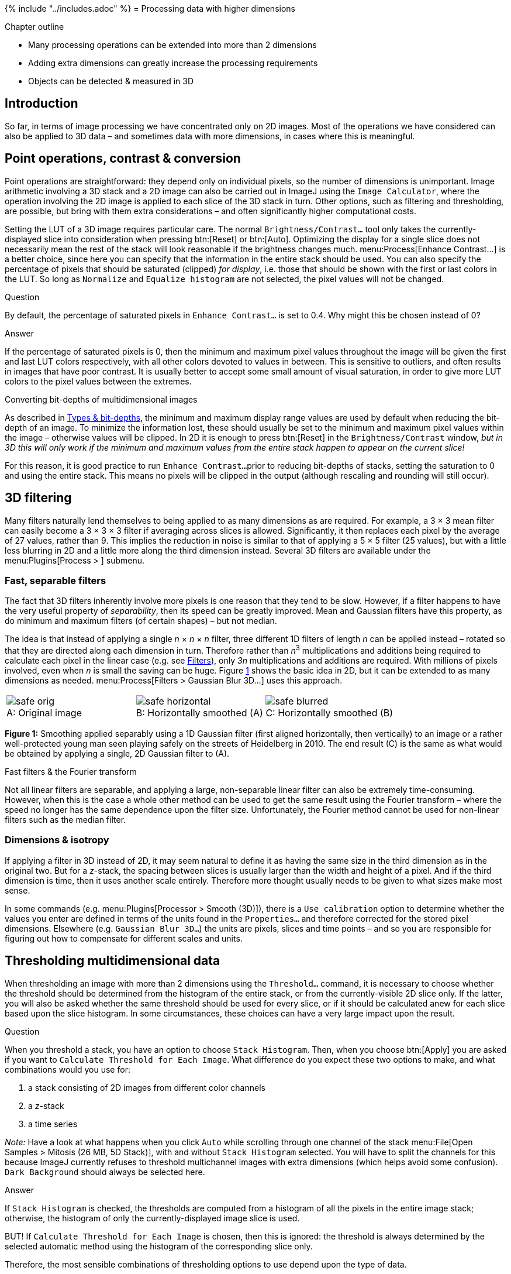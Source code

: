 {% include "../includes.adoc" %}
= Processing data with higher dimensions

[.chapter-outline]
.Chapter outline
--
* Many processing operations can be extended into more than 2 dimensions
* Adding extra dimensions can greatly increase the processing requirements
* Objects can be detected & measured in 3D
--

[[introduction]]
Introduction
------------

So far, in terms of image processing we have concentrated only on 2D images.
Most of the operations we have considered can also be applied to 3D data – and
sometimes data with more dimensions, in cases where this is meaningful.

[[sec-type_converting_3d]]
Point operations, contrast & conversion
---------------------------------------

Point operations are straightforward: they depend only on individual
pixels, so the number of dimensions is unimportant. Image arithmetic
involving a 3D stack and a 2D image can also be carried out in ImageJ
using the `Image Calculator`, where the operation involving the 2D image
is applied to each slice of the 3D stack in turn. Other options, such as
filtering and thresholding, are possible, but bring with them extra
considerations – and often significantly higher computational costs.

Setting the LUT of a 3D image requires particular care. The normal
`Brightness/Contrast...` tool only takes the currently-displayed slice
into consideration when pressing btn:[Reset] or btn:[Auto]. Optimizing the
display for a single slice does not necessarily mean the rest of the
stack will look reasonable if the brightness changes much.
menu:Process[Enhance Contrast...] is a better choice, since here you can
specify that the information in the entire stack should be used. You can
also specify the percentage of pixels that should be saturated (clipped)
_for display_, i.e. those that should be shown with the first or last
colors in the LUT. So long as `Normalize` and `Equalize histogram` are
not selected, the pixel values will not be changed.

.Question
[.question]
****
By default, the percentage of saturated pixels in `Enhance Contrast...` is
set to 0.4. Why might this be chosen instead of 0?

.Answer
[.solution]
--
If the percentage of saturated pixels is 0, then the minimum and maximum
pixel values throughout the image will be given the first and last LUT
colors respectively, with all other colors devoted to values in
between. This is sensitive to outliers, and often results in images that
have poor contrast. It is usually better to accept some small amount of
visual saturation, in order to give more LUT colors to the pixel values
between the extremes.
--

****

.Converting bit-depths of multidimensional images
[.info]
****
As described in <<../bit_depths/bit_depths.adoc#sec-bit_depth_converting, Types & bit-depths>>, the minimum and maximum display
range values are used by default when reducing the bit-depth of an
image. To minimize the information lost, these should usually be set to the
minimum and maximum pixel values within the image – otherwise values
will be clipped. In 2D it is enough to press btn:[Reset] in the
`Brightness/Contrast` window, _but in 3D this will only work if the
minimum and maximum values from the entire stack happen to appear on the
current slice!_

For this reason, it is good practice to run `Enhance Contrast...`
prior to reducing bit-depths of stacks, setting the saturation to 0 and
using the entire stack. This means no pixels will be clipped in the
output (although rescaling and rounding will still occur).
****

[[d-filtering]]
3D filtering
------------

Many filters naturally lend themselves to being applied to as many
dimensions as are required. For example, a 3 × 3 mean
filter can easily become a 3 × 3 × 3 filter if
averaging across slices is allowed. Significantly, it then replaces each
pixel by the average of 27 values, rather than 9. This implies the
reduction in noise is similar to that of applying a
5 × 5 filter (25 values), but with a little less
blurring in 2D and a little more along the third dimension instead.
Several 3D filters are available under the menu:Plugins[Process > ] submenu.

[[sec-separable_filters]]
Fast, separable filters
~~~~~~~~~~~~~~~~~~~~~~~

The fact that 3D filters inherently involve more pixels is one reason
that they tend to be slow. However, if a filter happens to have the very
useful property of _separability_, then its speed can be greatly
improved. Mean and Gaussian filters have this property, as do minimum
and maximum filters (of certain shapes) – but not median.

The idea is that instead of applying a single
_n_ × _n_ × _n_ filter, three different 1D filters of
length _n_ can be applied instead – rotated so that they are
directed along each dimension in turn. Therefore rather than
_n_^3^ multiplications and additions being required to
calculate each pixel in the linear case (e.g. see <<../filters/filters.adoc#fig-convolution, Filters>>),
only _3n_ multiplications and additions are required. With
millions of pixels involved, even when __n__ is small the
saving can be huge. Figure <<fig-gauss_separable>> shows the basic idea in
2D, but it can be extended to as many dimensions as needed.
menu:Process[Filters > Gaussian Blur 3D...] uses this approach.

[sidebar]
[[fig-gauss_separable, 1]]
--
[cols="3*a"]
[frame=none, grid=none, halign=center]
|===
|image::images/safe_orig.png[title="Original image" caption="A: " float=center]
|image::images/safe_horizontal.png[title="Horizontally smoothed (A)" caption="B: " float=center]
|image::images/safe_blurred.png[title="Horizontally smoothed (B)" caption="C: " float=center]
|===
**Figure {counter:figure}:**
Smoothing applied separably using a 1D Gaussian filter (first aligned horizontally, then vertically) to an image or a rather well-protected young man seen playing safely on the streets of Heidelberg in 2010.
The end result \(C) is the same as what would be obtained by applying a single, 2D Gaussian filter to (A).
--

.Fast filters & the Fourier transform
[.info]
****
Not all linear filters are
separable, and applying a large, non-separable linear filter can also be
extremely time-consuming. However, when this is the case a whole other
method can be used to get the same result using the Fourier transform –
where the speed no longer has the same dependence upon the filter size.
Unfortunately, the Fourier method cannot be used for non-linear filters
such as the median filter.
****

[[dimensions-isotropy]]
Dimensions & isotropy
~~~~~~~~~~~~~~~~~~~~~

If applying a filter in 3D instead of 2D, it may seem natural to define
it as having the same size in the third dimension as in the original
two. But for a __z__-stack, the spacing between slices is
usually larger than the width and height of a pixel. And if the third
dimension is time, then it uses another scale entirely. Therefore more
thought usually needs to be given to what sizes make most sense.

In some commands (e.g. menu:Plugins[Processor > Smooth (3D)]), there is a
`Use calibration` option to determine whether the values you enter are
defined in terms of the units found in the `Properties...` and therefore
corrected for the stored pixel dimensions. Elsewhere (e.g.
`Gaussian Blur 3D...`) the units are pixels, slices and time points – and
so you are responsible for figuring out how to compensate for different
scales and units.

[[thresholding-multidimensional-data]]
Thresholding multidimensional data
----------------------------------

When thresholding an image with more than 2 dimensions using the
`Threshold...` command, it is necessary to choose whether the threshold
should be determined from the histogram of the entire stack, or from the
currently-visible 2D slice only. If the latter, you will also be asked
whether the same threshold should be used for every slice, or if it
should be calculated anew for each slice based upon the slice histogram.
In some circumstances, these choices can have a very large impact upon
the result.

.Question
[.question]
****
When you threshold a stack, you have an option to choose
`Stack Histogram`. Then, when you choose btn:[Apply] you are asked if you
want to `Calculate Threshold for Each Image`. What difference do you
expect these two options to make, and what combinations would you use
for:

1.  a stack consisting of 2D images from different color channels
2.  a __z__-stack
3.  a time series

_Note:_ Have a look at what happens when you click `Auto` while
scrolling through one channel of the stack
menu:File[Open Samples > Mitosis (26 MB, 5D Stack)], with and without `Stack Histogram`
selected. You will have to split the channels for this because ImageJ
currently refuses to threshold multichannel images with extra dimensions
(which helps avoid some confusion). `Dark Background` should always be
selected here.

.Answer
[.solution]
--
If `Stack Histogram` is checked, the thresholds are computed from a
histogram of all the pixels in the entire image stack; otherwise, the
histogram of only the currently-displayed image slice is used.

BUT! If `Calculate Threshold for Each Image` is chosen, then this is ignored:
the threshold is always determined by the selected automatic method
using the histogram of the corresponding slice only.

Therefore, the most sensible combinations of thresholding options to use
depend upon the type of data.

1.  _color channels_ – There is often no good reason to suppose the
amount of fluorescence in different color channels will be similar, and
so thresholds should be calculated from each channel independently.
2.  _z-Stacks_ – It is normally a good idea to use the stack histogram
with __z__-stacks. If you do not, then your threshold will be
affected by whatever slice you happen to be viewing at the time of
thresholding – introducing a potentially weird source of variability in
the results. It is probably _not_ a good idea to calculate a new
threshold for each slice, because this would lead to at least
_something_ being detected on every slice. But in the outer slices there
may well only be blur and noise – in which case nothing _should_ be
detected!
3.  _Time series_ – In a time series, bleaching can sometimes cause the
image to darken over time. In such a case, using the stack histogram
might cause fewer pixels to exceed the threshold at later time points
simply for this reason, and recalculating the threshold for each image
may be better. On the other hand, if images were previously normalized
somehow to compensate for bleachingfootnote:[See
http://imagej.net/Bleach_Correction], then the stack
threshold might be preferable again. It's tricky.

There is one other implementation issue that needs attention. When
`Dark Background` is checked and an automated threshold is computed,
then it is only really the low threshold that matters – the high
threshold is always set to the maximum in the histogram to ensure that
all brighter pixels are designated 'foreground' in the result. However,
if not using `Stack Histogram`, then for non-8-bit images the histograms
are calculated using the minimum and maximum pixels on the slice, and
consequently the high threshold cannot be higher than this maximum value
(look at how the high threshold value changes in `Mitosis` as you
compute auto thresholds for different slices). This means that any
brighter pixels will be _outside_ the threshold range (and therefore
'background') if they occur on a different slice. This can cause holes
to appear in the brightest parts of structures, and is probably not what
you want. A similar situation occurs with the low threshold when
`Dark Background` is unchecked.
--

****

[[measurements-in-3d-data]]
Measurements in 3D data
-----------------------

ImageJ has good support for making measurements in 2D, particularly the
`Measure` and `Analyze Particles...` commands. The latter can happily
handle 3D images, but only by creating and measuring 2D ROIs
independently on each slice. Alternatively,
menu:Image[Stacks > Plot Z-axis Profile] is like applying `Measure` to each
slice independently, making measurements either over the entire image or
any ROI. It will also plot the mean pixel values, but even if you do not
particularly want this the command can still be useful. However, if
single measurements should be made for individual objects that extend
across multiple slices, neither of these options would be enough.

.Practical
[.practical]
****

image:images/widest_roi_1.png[120,120,float="right"]

image:images/widest_roi_2.png[120,120,float="right"]

image:images/widest_roi_3.png[120,120,float="right"]

Suppose you have a cell, nucleus or some other large 3D structure in a __z__-stack,
and you want to draw the smallest 2D ROI that completely contains it on
every slice. An example is shown on the right for the green structure in
the `Confocal Series` sample image.

How would you create such a ROI, and be confident that it is large
enough for all slices?

.Answer
[.solution]
--
My strategy would be to create a z-projection (max intensity) and then draw the ROI
on this – or, preferably, create the ROI by thresholding using
menu:Image[Adjust > Threshold] and the `Wand` tool. This ROI can then be
transferred over to the original stack, either via the ROI Manager or
menu:Edit[Selection > Restore Selection].
--

****

.Practical
[.practical]
****

image:images/widest_roi_plot.png[height=120,float="right"]

image:images/widest_roi_2.png[height=120,float="right"]

When I create a ROI on the sample image `Confocal Series` and run
`Plot Z-axis Profile`, I get a strangely spikey result (shown right).
How could this be explained?

(I used Fiji/ImageJ 1.46k. This behavior has been corrected since
then.)

.Answer
[.solution]
--
`Confocal Series` has two channels: it is a hyperstack (4D). But
`Plot Z-axis Profile` ignored this previously, and treated it like a
stack (3D). Therefore measurements from each channel were interleaved
with one another. Splitting the channels first, then calculating the
profiles separately would overcome this.
--

****

[[histograms-threshold-clipping]]
Histograms & threshold clipping
~~~~~~~~~~~~~~~~~~~~~~~~~~~~~~~

One way to measure in 3D is to use the `Histogram` command and specify
that the entire stack should be included – this provides some basic
statistics, including the total number, mean, minimum, maximum and
standard deviation of the pixelsfootnote:[Be careful! If you have
multiple channels, these should be split first.]. This will respect the
boundaries of a 2D ROI if one has been drawn.

This is a start, but it will not adjust to changes in the object
boundary on each 2D plane. A better approach could be to use
menu:Image[Adjust > Threshold...] to set a threshold that identifies the
object – but do _not_ press btn:[Apply] to generate a binary image. Rather,
under menu:Analyze[Set Measurements...] select `Limit to threshold`. Then
when you compute the stack histogram (or press `Measure` for 2D) only
above-threshold pixels will be included in the statistics. Just be sure
to reset `Limit to threshold` later.

.Question
[.question]
****
How can you translate the total number of pixels in an object into its
volume, e.g. in µm^3^? Give some thought to how accurate your
method will be.

.Answer
[.solution]
--
You could treat each pixel as a rectangular cuboid, with a volume equal
to _pixel width_ × _pixel height_ × _voxel depth_ (as given in menu:Image[Properties...]). Then multiply this by the number of
pixels within the object. This is what the <<sec-3d_od, `3D Objects Counter`>>  plugin
does when measuring volumes.

Whenever you want to compare object sizes across images acquired with
different pixel sizes, this is certainly better than just taking the raw
pixel counts as measures of volume. However, it is unlikely to be very
accurate – and volume measurements obtained this way should not be
trusted too much, especially when dealing with very small sizes. They
are also likely to be quite sensitive to spacing.
--

****

.Using NaNs
[.info]
****
I am not a fan of `Limit to threshold`, because I am likely
to forget to reset it afterwards and may subsequently measure the wrong
things for days thereafter.

An alternative that I prefer is to set my threshold on a 32-bit copy of
the image I am working with, and then btn:[Apply] the threshold using the
`Set Background Pixels to NaN` option. Then all below-threshold pixels
will automatically be excluded from any measurements I make on the
result, since they are 'no longer numbers' (see
<<../thresholding/thresholding.adoc#sec-thresholding_nans, Detecting by thresholding>> for more details).
****

[[sec-3d_oc]]
The 3D Objects Counter
~~~~~~~~~~~~~~~~~~~~~~

Currently, the closest thing to `Analyze Particles...` for measuring
connected objects in 3D built-in to Fiji is the 3D Objects Counter
(menu:Analyze[3D Objects Counter])footnote:[See See S Bolte and F P Cordelières. “A guided tour into subcellular colocalization analysis in light microscopy.” In: Journal of Microscopy 224.Pt 3 (Dec. 2006), pp. 213–32. url: http://www.ncbi.nlm.nih.gov/pubmed/17210054]. Its settings (analogous
to `Set Measurements...`) are under menu:Analyze[3D OC Options]. In addition
to various measurements, it provides labelled images as output, either
of the entire objects or only their central pixels – optionally with
labels, or expanded to be more visible.

.Find Connected Regions
[.info]
****
menu:Plugins[Process > Find Connected Regions] is a
command primarily for creating labelled images from thresholded 3D data,
which can also give the total number of pixels per object. If the main
thing you want is the labelled image without many more results, it may
be faster than `3D Objects Counter`.
****

.Additional 3D tools
[.info]
****
For working with 3D data, it may be very useful to
download the '3D ImageJ Suite' from
http://imagejdocu.tudor.lu/doku.php?id=plugin:stacks:3d_ij_suite:start.
This not only includes a range of fast filters and commands for
segmentation, but also a 3D version of the ROI Manager.

While created for bone image analysis, _BoneJ_ (http://bonej.org/) also
includes some components that are useful for general applications –
including a fast http://bonej.org/particles[3D Particle Analyser]
(another alternative to the 3D Objects Counter) and a tool to
http://bonej.org/utilities[interpolate ROIs across image slices].
****
